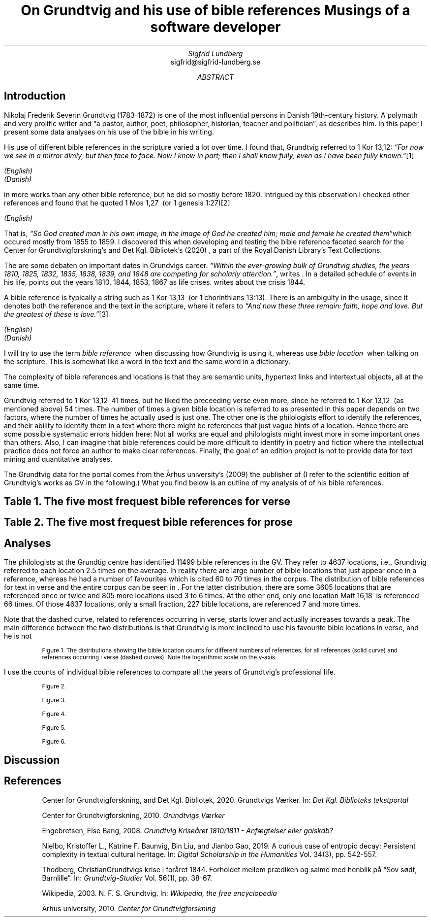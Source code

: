 .TL
On Grundtvig and his use of bible references
.br  
Musings of a software developer
.AU
Sigfrid Lundberg
.AI
sigfrid@sigfrid-lundberg.se
.AB
.AE
.SH
Introduction
.LP
Nikolaj Frederik Severin Grundtvig (1783-1872) is one of the most influential persons in Danish 19th-century history. A polymath and very prolific writer and \(lqa pastor, author, poet, philosopher, historian, teacher and politician\(rq, as
.pdfhref L -D nfsgrundtvig Wikipedia (2003)
\&describes him. In this paper I present some data analyses on his use of the bible in his writing.
.LP
His use of different bible references in the scripture varied a lot over time. I found that, Grundtvig referred to \f(CR1 Kor 13,12\fP: \fI \(lqFor now we see in a mirror dimly, but then face to face. Now I know in part; then I shall know fully, even as I have been fully known.\(rq\fP\**
.FS
.pdfhref W -D https://biblehub.com/1_corinthians/13-12.htm https://biblehub.com/1_corinthians/13-12.htm
(English)
.br
.pdfhref W -D https://www.bibelselskabet.dk/brugbibelen/bibelenonline/1_Kor/13 https://www.bibelselskabet.dk/brugbibelen/bibelenonline/1_Kor/13
(Danish)
.FE
in more works than any other bible reference, but he did so mostly before 1820. Intrigued by this observation I checked other references and found that he quoted \f(CR1 Mos 1,27\fP  (or \f(CR1 genesis 1:27\fP)\**
.FS
.pdfhref W -D https://biblehub.com/genesis/1-27.htm https://biblehub.com/genesis/1-27.htm
(English)
.br
.pdfhref W -D https://www.bibelselskabet.dk/brugbibelen/bibelenonline/1_Mos/1 https://www.bibelselskabet.dk/brugbibelen/bibelenonline/1_Mos/1
.FE
That is, \fI \(lqSo God created man in his own image, in the image of God he created him; male and female he created them\(rq\fPwhich occured mostly from 1855 to 1859. I discovered this when developing and testing the bible reference faceted search for the Center for Grundtvigforskning's and Det Kgl. Bibliotek's (2020)
.pdfhref L -D grundtvig-texter Grundtvigs Værker
\&, a part of the Royal Danish Library's Text Collections.
.LP
The are some debaten on important dates in Grundvigs career. \fI \(lqWithin the ever-growing bulk of Grundtvig studies, the years 1810, 1825, 1832, 1835, 1838, 1839, and 1848 are competing for scholarly attention.\(rq\fP, writes
.pdfhref L -D entropicdecay Nielbo et al. (2019)
\&. In a detailed schedule of events in his life,
.pdfhref L -D crisis1810 Engebretsen (2008)
\&points out the years 1810, 1844, 1853, 1867 as life crises.
.pdfhref L -D crisis1844 Thodberg (2005)
\&writes about the crisis 1844.
.LP
A bible reference is typically a string such as \f(CR1 Kor 13,13\fP  (or \f(CR1 chorinthians 13:13\fP). There is an ambiguity in the usage, since it denotes both the reference and the text in the scripture, where it refers to \fI \(lqAnd now these three remain: faith, hope and love. But the greatest of these is love.\(rq\fP\**
.FS
.pdfhref W -D https://biblehub.com/1_corinthians/13-13.htm https://biblehub.com/1_corinthians/13-13.htm
(English)
.br
.pdfhref W -D https://www.bibelselskabet.dk/brugbibelen/bibelenonline/1_Kor/13 https://www.bibelselskabet.dk/brugbibelen/bibelenonline/1_Kor/13
(Danish)
.FE
I will try to use the term \fIbible reference\fP  when discussing how Grundtvig is using it, whereas use \fIbible location\fP  when talking on the scripture. This is somewhat like a word in the text and the same word in a dictionary.
.LP
The complexity of bible references and locations is that they are semantic units, hypertext links and intertextual objects, all at the same time.
.LP
Grundtvig referred to \f(CR1 Kor 13,12\fP  41 times, but he liked the preceeding verse even more, since he referred to \f(CR1 Kor 13,12\fP  (as mentioned above) 54 times. The number of times a given bible location is referred to as presented in this paper depends on two factors, where the number of times he actually used is just one. The other one is the philologists effort to identify the references, and their ability to identify them in a text where there might be references that just vague hints of a location. Hence there are some possible systematic errors hidden here: Not all works are equal and philologists might invest more in some important ones than others. Also, I can imagine that bible references could be more difficult to identify in poetry and fiction where the intellectual practice does not force an author to make clear references. Finally, the goal of an edition project is not to provide data for text mining and quantitative analyses.
.LP
The Grundtvig data for the portal comes from the Århus university's (2009)
.pdfhref L -D grundtvig-center Center for Grundtvigforskning,
\&the publisher of
.pdfhref L -D grundtvig-vaerker Grundtvigs Værker.
\&(I refer to the scientific edition of Grundtvig's works as GV in the following.) What you find below is an outline of my analysis of of his bible references.
.SH
.SH
Table 1. The five most frequest bible references for verse
.LP
.TS
tab(;);
lb lb ;
l l .
T{
\s-2Frequencey\s+2
T};T{
\s-2Bible location\s+2
T}
_
.TE
.SH
.SH
Table 2. The five most frequest bible references for prose
.LP
.TS
tab(;);
lb lb ;
l l .
T{
\s-2Frequencey\s+2
T};T{
\s-2Bible location\s+2
T}
_
.TE
.SH
Analyses
.LP
The philologists at the Grundtig centre has identified 11499 bible references in the GV. They refer to 4637 locations, i.e., Grundtvig referred to each location 2.5 times on the average. In reality there are large number of bible locations that just appear once in a reference, whereas he had a number of favourites which is cited 60 to 70 times in the corpus. The distribution of bible references for text in verse and the entire corpus can be seen in
.pdfhref L -D figure1 Figure 1
\&. For the latter distribution, there are some 3605 locations that are referenced once or twice and 805 more locations used 3 to 6 times. At the other end, only one location \f(CRMatt 16,18\fP  is referenced 66 times. Of those 4637 locations, only a small fraction, 227 bible locations, are referenced 7 and more times.
.LP
Note that the dashed curve, related to references occurring in verse, starts lower and actually increases towards a peak. The main difference between the two distributions is that Grundtvig is more inclined to use his favourite bible locations in verse, and he is not
.KF  
.pdfhref M -N figure1
.PDFPIC distribution.pdf 12.0c 7.2c
.sp
.QP
.vs -2
\s-2Figure 1. The distributions showing the bible location counts for different numbers of references, for all references (solid curve) and references occurring i verse (dashed curves). Note the logarithmic scale on the y-axis.\s+2
.vs
.KE
.sp
.LP
I use the counts of individual bible references to compare all the years of Grundtvig's professional life.
.KF
.PDFPIC refs_per_year.pdf 12.0c 7.2c
.sp
.QP
.vs -2
\s-2Figure 2.\s+2
.vs
.KE
.sp
.KF
.PDFPIC selected_refs_per_year.pdf 12.0c 7.2c
.sp
.QP
.vs -2
\s-2Figure 3.\s+2
.vs
.KE
.sp
.KF
.PDFPIC refs_in_poetry_per_year.pdf 12.0c 7.2c
.sp
.QP
.vs -2
\s-2Figure 4.\s+2
.vs
.KE
.sp
.KF
.PDFPIC selected_poetry_refs_per_year.pdf 12.0c 7.2c
.sp
.QP
.vs -2
\s-2Figure 5.\s+2
.vs
.KE
.sp
.KF
.PDFPIC cladogram.pdf 12.0c 7.2c
.sp
.QP
.vs -2
\s-2Figure 6.\s+2
.vs
.KE
.sp
.SH
Discussion
.LP
.SH
References
.XP
.pdfhref M -N grundtvig-texter
Center for Grundtvigforskning,  and Det Kgl. Bibliotek,
2020. Grundtvigs Værker.  In:
\fIDet Kgl. Biblioteks tekstportal\fP 
.br  
\s-2\f(CR
.pdfhref W -D https://tekster.kb.dk/gv https://tekster.kb.dk/gv
\fP\s+2
.XP
.pdfhref M -N grundtvig-vaerker
Center for Grundtvigforskning,
2010. \fIGrundtvigs Værker\fP 
.br  
\s-2\f(CR
.pdfhref W -D http://grundtvigsvaerker.dk/ http://grundtvigsvaerker.dk/
\fP\s+2
.XP
.pdfhref M -N crisis1810
Engebretsen, Else Bang,
2008. \fIGrundtvig Kriseåret 1810/1811 - Anfægtelser eller galskab?\fP 
.br  
\s-2\f(CR
.pdfhref W -D http://urn.nb.no/URN:NBN:no-21152 http://urn.nb.no/URN:NBN:no-21152
\fP\s+2
.XP
.pdfhref M -N entropicdecay
Nielbo, Kristoffer L., Katrine F. Baunvig, Bin Liu,  and Jianbo Gao,
2019. A curious case of entropic decay: Persistent complexity in textual cultural heritage.  In:
\fIDigital Scholarship in the Humanities\fP Vol. 34(3), pp. 542-557. 
.br  
\s-2\f(CR
.pdfhref W -D https://doi.org/10.1093/llc/fqy054 https://doi.org/10.1093/llc/fqy054
\fP\s+2
.XP
.pdfhref M -N crisis1844
Thodberg, ChristianGrundtvigs krise i foråret 1844. Forholdet mellem prædiken og salme med henblik på “Sov sødt, Barnlille”.  In:
\fIGrundtvig-Studier\fP Vol. 56(1), pp. 38-67. 
.br  
\s-2\f(CR
.pdfhref W -D https://doi.org/10.7146/grs.v56i1.16469 https://doi.org/10.7146/grs.v56i1.16469
\fP\s+2
.XP
.pdfhref M -N nfsgrundtvig
Wikipedia,
2003. N. F. S. Grundtvig.  In:
\fIWikipedia, the free encyclopedia\fP 
.br  
\s-2\f(CR
.pdfhref W -D https://en.wikipedia.org/wiki/N._F._S._Grundtvig https://en.wikipedia.org/wiki/N._F._S._Grundtvig
\fP\s+2
.XP
.pdfhref M -N grundtvig-center
Århus university,
2010. \fICenter for Grundtvigforskning\fP 
.br  
\s-2\f(CR
.pdfhref W -D https://grundtvigcenteret.au.dk/ https://grundtvigcenteret.au.dk/
\fP\s+2
